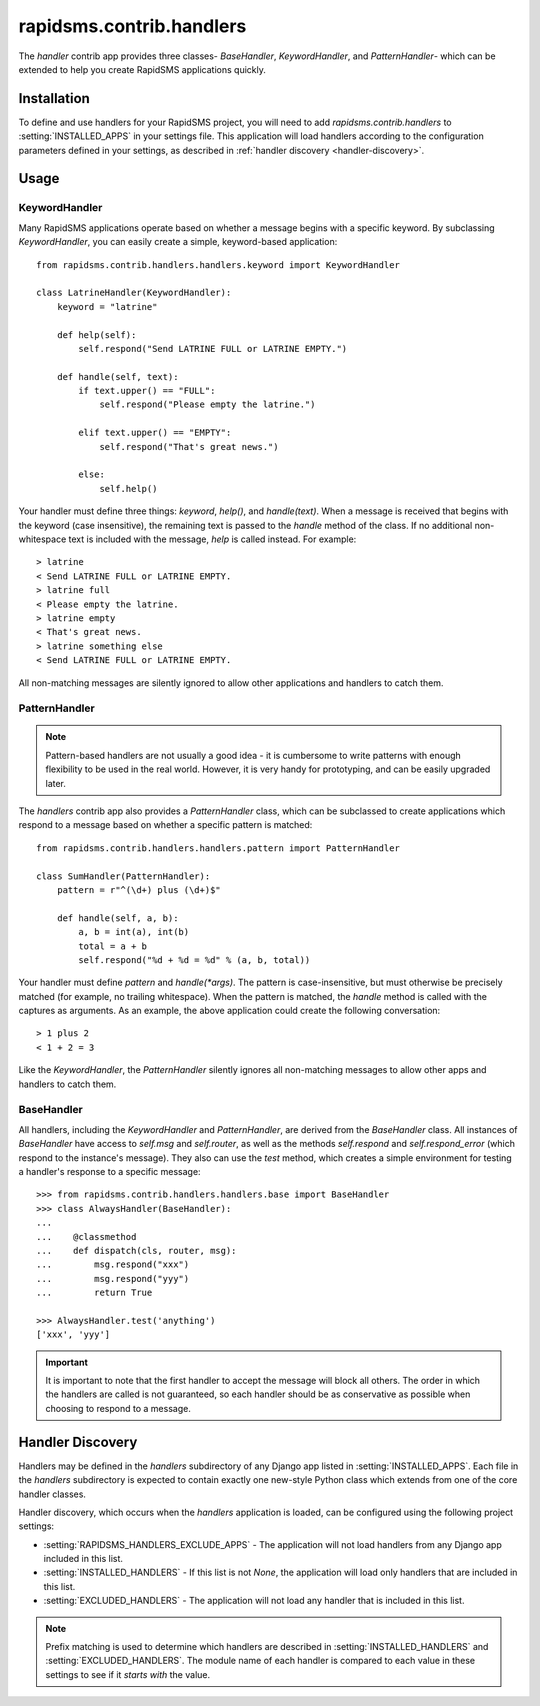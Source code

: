 =========================
rapidsms.contrib.handlers
=========================

.. module:: rapidsms.contrib.handlers

The `handler` contrib app provides three classes- `BaseHandler`,
`KeywordHandler`, and `PatternHandler`- which can be extended to help you
create RapidSMS applications quickly.

.. _handler-installation:

Installation
============

To define and use handlers for your RapidSMS project, you will need to
add `rapidsms.contrib.handlers` to :setting:`INSTALLED_APPS` in your settings
file. This application will load handlers according to the configuration
parameters defined in your settings, as described in :ref:`handler discovery
<handler-discovery>`.

.. _handler-usage:

Usage
=====

.. _keyword-handler:

KeywordHandler
--------------

Many RapidSMS applications operate based on whether a message begins with a
specific keyword. By subclassing `KeywordHandler`, you can easily create a
simple, keyword-based application::

    from rapidsms.contrib.handlers.handlers.keyword import KeywordHandler

    class LatrineHandler(KeywordHandler):
        keyword = "latrine"

        def help(self):
            self.respond("Send LATRINE FULL or LATRINE EMPTY.")

        def handle(self, text):
            if text.upper() == "FULL":
                self.respond("Please empty the latrine.")

            elif text.upper() == "EMPTY":
                self.respond("That's great news.")

            else:
                self.help()

Your handler must define three things: `keyword`, `help()`, and `handle(text)`.
When a message is received that begins with the keyword (case insensitive),
the remaining text is passed to the `handle` method of the class. If no
additional non-whitespace text is included with the message, `help` is called
instead. For example::

    > latrine
    < Send LATRINE FULL or LATRINE EMPTY.
    > latrine full
    < Please empty the latrine.
    > latrine empty
    < That's great news.
    > latrine something else
    < Send LATRINE FULL or LATRINE EMPTY.

All non-matching messages are silently ignored to allow other applications and
handlers to catch them.

.. _pattern-handler:

PatternHandler
--------------

.. NOTE::
   Pattern-based handlers are not usually a good idea - it is cumbersome to
   write patterns with enough flexibility to be used in the real world.
   However, it is very handy for prototyping, and can be easily upgraded later.

The `handlers` contrib app also provides a `PatternHandler` class, which can
be subclassed to create applications which respond to a message based on
whether a specific pattern is matched::

    from rapidsms.contrib.handlers.handlers.pattern import PatternHandler

    class SumHandler(PatternHandler):
        pattern = r"^(\d+) plus (\d+)$"

        def handle(self, a, b):
            a, b = int(a), int(b)
            total = a + b
            self.respond("%d + %d = %d" % (a, b, total))

Your handler must define `pattern` and `handle(*args)`. The pattern is
case-insensitive, but must otherwise be precisely matched (for example, no
trailing whitespace). When the pattern is matched, the `handle` method is
called with the captures as arguments. As an example, the above application
could create the following conversation::

    > 1 plus 2
    < 1 + 2 = 3

Like the `KeywordHandler`, the `PatternHandler` silently ignores all
non-matching messages to allow other apps and handlers to catch them.

BaseHandler
-----------

All handlers, including the `KeywordHandler` and `PatternHandler`, are derived
from the `BaseHandler` class. All instances of `BaseHandler` have access to
`self.msg` and `self.router`, as well as the methods `self.respond` and
`self.respond_error` (which respond to the instance's message). They also can
use the `test` method, which creates a simple environment for testing a
handler's response to a specific message::

    >>> from rapidsms.contrib.handlers.handlers.base import BaseHandler
    >>> class AlwaysHandler(BaseHandler):
    ...
    ...    @classmethod
    ...    def dispatch(cls, router, msg):
    ...        msg.respond("xxx")
    ...        msg.respond("yyy")
    ...        return True

    >>> AlwaysHandler.test('anything')
    ['xxx', 'yyy']

.. IMPORTANT::
   It is important to note that the first handler to accept the message will
   block all others. The order in which the handlers are called is not
   guaranteed, so each handler should be as conservative as possible when
   choosing to respond to a message.

.. _handler-discovery:

Handler Discovery
=================

Handlers may be defined in the `handlers` subdirectory of any Django app
listed in :setting:`INSTALLED_APPS`. Each file in the `handlers` subdirectory
is expected to contain exactly one new-style Python class which extends from
one of the core handler classes.

Handler discovery, which occurs when the `handlers` application is loaded, can
be configured using the following project settings:

- :setting:`RAPIDSMS_HANDLERS_EXCLUDE_APPS` - The application will not load
  handlers from any Django app included in this list.

- :setting:`INSTALLED_HANDLERS` - If this list is not `None`, the application
  will load only handlers that are included in this list.

- :setting:`EXCLUDED_HANDLERS` - The application will not load any handler
  that is included in this list.

.. NOTE::
   Prefix matching is used to determine which handlers are described in
   :setting:`INSTALLED_HANDLERS` and :setting:`EXCLUDED_HANDLERS`. The module
   name of each handler is compared to each value in these settings to see if
   it *starts with* the value.
